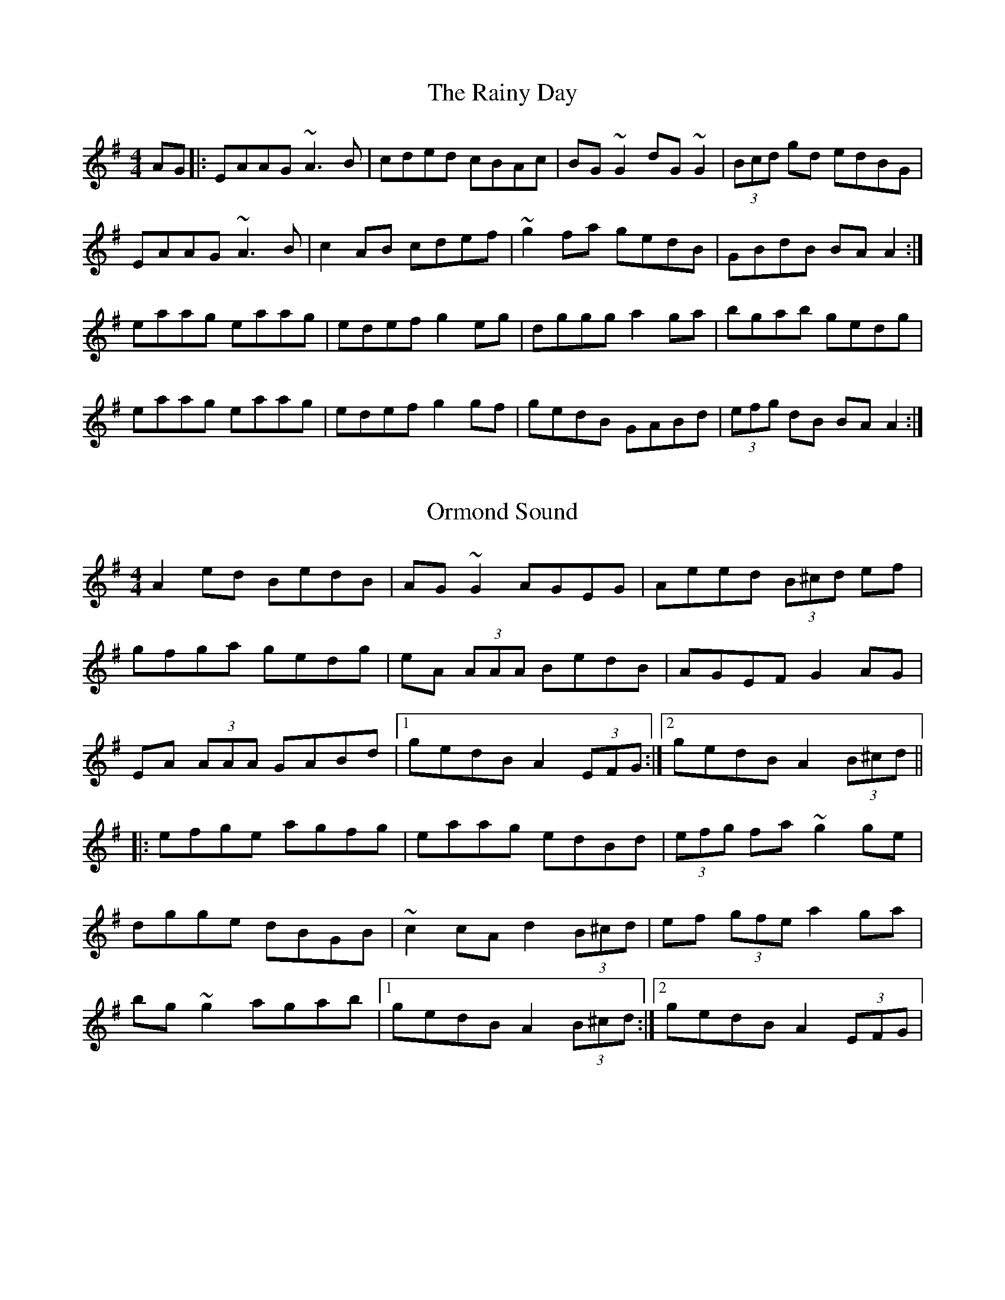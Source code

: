 X: 4
T: The Rainy Day
R: reel
M: 4/4
L: 1/8
K: Ador
AG |: EAAG ~A3 B | cded cBAc | BG ~G2 dG ~G2 | (3Bcd gd edBG |
EAAG ~A3 B | c2AB cdef | ~g2 fa gedB | GBdB BA A2 :|
eaag eaag | edef g2 eg | dggg a2ga | bgab gedg |
eaag eaag | edef g2 gf | gedB GABd | (3efg dB BA A2 :|

X: 2
T: Ormond Sound
R: reel
M: 4/4
L: 1/8
K: Ador
A2 ed BedB|AG ~G2 AGEG|Aeed (3B^cd ef|
gfga gedg|eA (3AAA BedB|AGEF G2 AG|
EA (3AAA GABd|1 gedB A2 (3EFG:|2 gedB A2 (3B^cd||
|:efge agfg|eaag edBd|(3efg fa ~g2 ge|
dgge dBGB|~c2 cA d2 (3B^cd|ef (3gfe a2 ga|
bg ~g2 agab|1 gedB A2 (3B^cd:|2 gedB A2 (3EFG|
